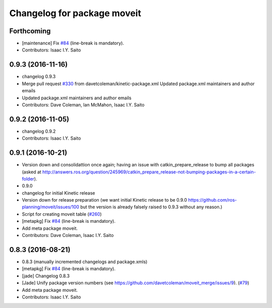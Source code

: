 ^^^^^^^^^^^^^^^^^^^^^^^^^^^^
Changelog for package moveit
^^^^^^^^^^^^^^^^^^^^^^^^^^^^

Forthcoming
-----------
* [maintenance] Fix `#84 <https://github.com/ros-planning/moveit/issues/84>`_ (line-break is mandatory).
* Contributors: Isaac I.Y. Saito

0.9.3 (2016-11-16)
------------------
* changelog 0.9.3
* Merge pull request `#330 <https://github.com/ros-planning/moveit/issues/330>`_ from davetcoleman/kinetic-package.xml
  Updated package.xml maintainers and author emails
* Updated package.xml maintainers and author emails
* Contributors: Dave Coleman, Ian McMahon, Isaac I.Y. Saito

0.9.2 (2016-11-05)
------------------
* changelog 0.9.2
* Contributors: Isaac I.Y. Saito

0.9.1 (2016-10-21)
------------------
* Version down and consolidattion once again; having an issue with catkin_prepare_release to bump all packages (asked at http://answers.ros.org/question/245969/catkin_prepare_release-not-bumping-packages-in-a-certain-folder).
* 0.9.0
* changelog for initial Kinetic release
* Version down for release preparation (we want initial Kinetic release to be 0.9.0 https://github.com/ros-planning/moveit/issues/100 but the version is already falsely raised to 0.9.3 without any reason.)
* Script for creating moveit table (`#260 <https://github.com/ros-planning/moveit/issues/260>`_)
* [metapkg] Fix `#84 <https://github.com/ros-planning/moveit/issues/84>`_ (line-break is mandatory).
* Add meta package moveit.
* Contributors: Dave Coleman, Isaac I.Y. Saito

0.8.3 (2016-08-21)
------------------
* 0.8.3 (manually incremented changelogs and package.xmls)
* [metapkg] Fix `#84 <https://github.com/ros-planning/moveit/issues/84>`_ (line-break is mandatory).
* [jade] Changelog 0.8.3
* [Jade] Unify package version numbers (see https://github.com/davetcoleman/moveit_merge/issues/9). (`#79 <https://github.com/ros-planning/moveit/issues/79>`_)
* Add meta package moveit.
* Contributors: Isaac I.Y. Saito
